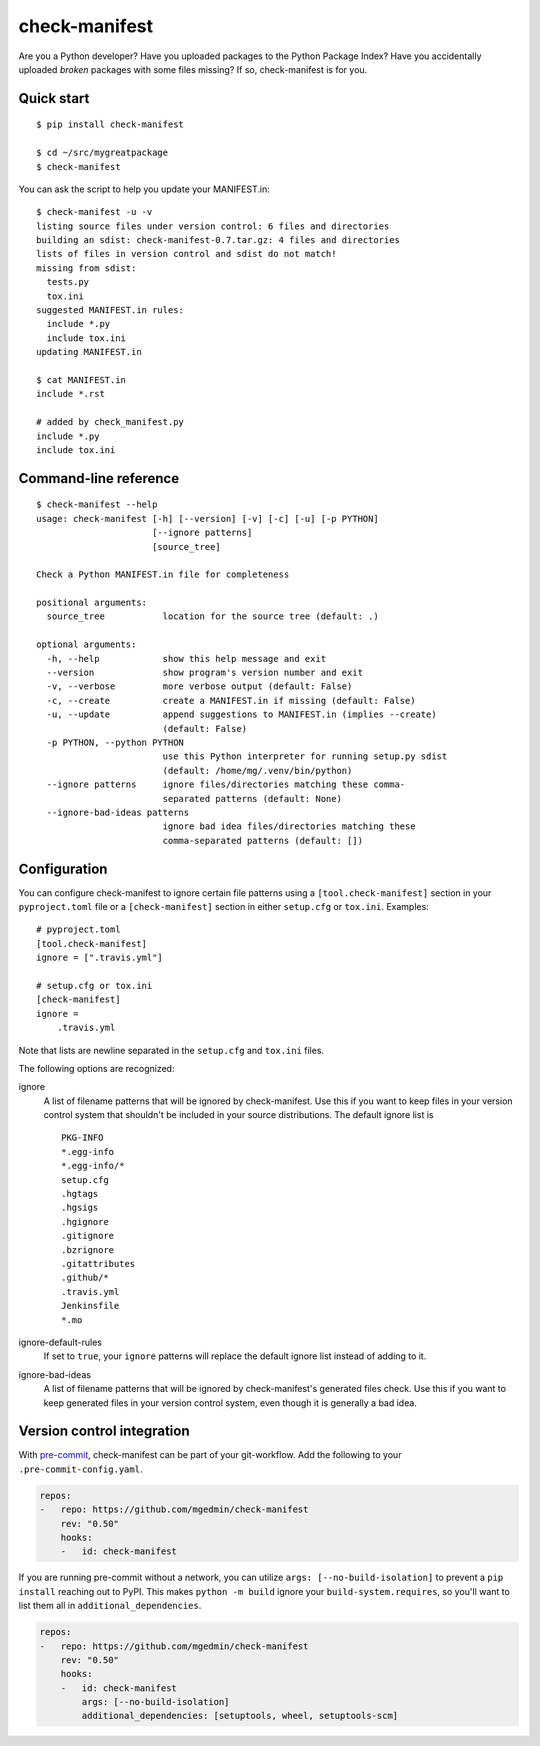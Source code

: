 check-manifest
==============

|buildstatus|_ |appveyor|_ |coverage|_

Are you a Python developer?  Have you uploaded packages to the Python Package
Index?  Have you accidentally uploaded *broken* packages with some files
missing?  If so, check-manifest is for you.

Quick start
-----------

::

    $ pip install check-manifest

    $ cd ~/src/mygreatpackage
    $ check-manifest

You can ask the script to help you update your MANIFEST.in::

    $ check-manifest -u -v
    listing source files under version control: 6 files and directories
    building an sdist: check-manifest-0.7.tar.gz: 4 files and directories
    lists of files in version control and sdist do not match!
    missing from sdist:
      tests.py
      tox.ini
    suggested MANIFEST.in rules:
      include *.py
      include tox.ini
    updating MANIFEST.in

    $ cat MANIFEST.in
    include *.rst

    # added by check_manifest.py
    include *.py
    include tox.ini


Command-line reference
----------------------

::

    $ check-manifest --help
    usage: check-manifest [-h] [--version] [-v] [-c] [-u] [-p PYTHON]
                          [--ignore patterns]
                          [source_tree]

    Check a Python MANIFEST.in file for completeness

    positional arguments:
      source_tree           location for the source tree (default: .)

    optional arguments:
      -h, --help            show this help message and exit
      --version             show program's version number and exit
      -v, --verbose         more verbose output (default: False)
      -c, --create          create a MANIFEST.in if missing (default: False)
      -u, --update          append suggestions to MANIFEST.in (implies --create)
                            (default: False)
      -p PYTHON, --python PYTHON
                            use this Python interpreter for running setup.py sdist
                            (default: /home/mg/.venv/bin/python)
      --ignore patterns     ignore files/directories matching these comma-
                            separated patterns (default: None)
      --ignore-bad-ideas patterns
                            ignore bad idea files/directories matching these
                            comma-separated patterns (default: [])


Configuration
-------------

You can configure check-manifest to ignore certain file patterns using
a ``[tool.check-manifest]`` section in your ``pyproject.toml`` file or
a ``[check-manifest]`` section in either ``setup.cfg`` or
``tox.ini``. Examples::

    # pyproject.toml
    [tool.check-manifest]
    ignore = [".travis.yml"]

    # setup.cfg or tox.ini
    [check-manifest]
    ignore =
        .travis.yml

Note that lists are newline separated in the ``setup.cfg`` and
``tox.ini`` files.

The following options are recognized:

ignore
    A list of filename patterns that will be ignored by check-manifest.
    Use this if you want to keep files in your version control system
    that shouldn't be included in your source distributions.  The
    default ignore list is ::

        PKG-INFO
        *.egg-info
        *.egg-info/*
        setup.cfg
        .hgtags
        .hgsigs
        .hgignore
        .gitignore
        .bzrignore
        .gitattributes
        .github/*
        .travis.yml
        Jenkinsfile
        *.mo

ignore-default-rules
    If set to ``true``, your ``ignore`` patterns will replace the default
    ignore list instead of adding to it.

ignore-bad-ideas
    A list of filename patterns that will be ignored by
    check-manifest's generated files check.  Use this if you want to
    keep generated files in your version control system, even though
    it is generally a bad idea.


Version control integration
---------------------------

With `pre-commit <https://pre-commit.com>`_, check-manifest can be part of your
git-workflow. Add the following to your ``.pre-commit-config.yaml``.

.. code-block:: yaml

    repos:
    -   repo: https://github.com/mgedmin/check-manifest
        rev: "0.50"
        hooks:
        -   id: check-manifest

If you are running pre-commit without a network, you can utilize
``args: [--no-build-isolation]`` to prevent a ``pip install`` reaching out to
PyPI.  This makes ``python -m build`` ignore your ``build-system.requires``,
so you'll want to list them all in ``additional_dependencies``.

.. code-block:: yaml

    repos:
    -   repo: https://github.com/mgedmin/check-manifest
        rev: "0.50"
        hooks:
        -   id: check-manifest
            args: [--no-build-isolation]
            additional_dependencies: [setuptools, wheel, setuptools-scm]


.. |buildstatus| image:: https://github.com/mgedmin/check-manifest/actions/workflows/build.yml/badge.svg?branch=master
.. _buildstatus: https://github.com/mgedmin/check-manifest/actions

.. |appveyor| image:: https://ci.appveyor.com/api/projects/status/github/mgedmin/check-manifest?branch=master&svg=true
.. _appveyor: https://ci.appveyor.com/project/mgedmin/check-manifest

.. |coverage| image:: https://coveralls.io/repos/mgedmin/check-manifest/badge.svg?branch=master
.. _coverage: https://coveralls.io/r/mgedmin/check-manifest
